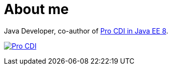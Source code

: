 = About me

Java Developer, co-author of https://www.apress.com/gp/book/9781484243626#otherversion=9781484243633[Pro CDI in Java EE 8].

image:https://github.com/janbeernink/janbeernink/raw/master/pro-cdi-cover.jpg[Pro CDI,link=https://www.apress.com/gp/book/9781484243626#otherversion=9781484243633]
